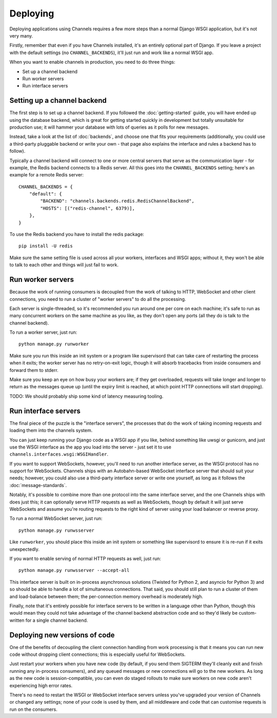 Deploying
=========

Deploying applications using Channels requires a few more steps than a normal
Django WSGI application, but it's not very many.

Firstly, remember that even if you have Channels installed, it's an entirely
optional part of Django. If you leave a project with the default settings
(no ``CHANNEL_BACKENDS``), it'll just run and work like a normal WSGI app.

When you want to enable channels in production, you need to do three things:

* Set up a channel backend
* Run worker servers
* Run interface servers


Setting up a channel backend
----------------------------

The first step is to set up a channel backend. If you followed the
:doc:`getting-started` guide, you will have ended up using the database
backend, which is great for getting started quickly in development but totally
unsuitable for production use; it will hammer your database with lots of
queries as it polls for new messages.

Instead, take a look at the list of :doc:`backends`, and choose one that
fits your requirements (additionally, you could use a third-party pluggable
backend or write your own - that page also explains the interface and rules
a backend has to follow).

Typically a channel backend will connect to one or more central servers that
serve as the communication layer - for example, the Redis backend connects
to a Redis server. All this goes into the ``CHANNEL_BACKENDS`` setting;
here's an example for a remote Redis server::

    CHANNEL_BACKENDS = {
        "default": {
            "BACKEND": "channels.backends.redis.RedisChannelBackend",
            "HOSTS": [("redis-channel", 6379)],
        },
    }

To use the Redis backend you have to install the redis package::

    pip install -U redis


Make sure the same setting file is used across all your workers, interfaces
and WSGI apps; without it, they won't be able to talk to each other and things
will just fail to work.


Run worker servers
------------------

Because the work of running consumers is decoupled from the work of talking
to HTTP, WebSocket and other client connections, you need to run a cluster
of "worker servers" to do all the processing.

Each server is single-threaded, so it's recommended you run around one per
core on each machine; it's safe to run as many concurrent workers on the same
machine as you like, as they don't open any ports (all they do is talk to
the channel backend).

To run a worker server, just run::

    python manage.py runworker

Make sure you run this inside an init system or a program like supervisord that
can take care of restarting the process when it exits; the worker server has
no retry-on-exit logic, though it will absorb tracebacks from inside consumers
and forward them to stderr.

Make sure you keep an eye on how busy your workers are; if they get overloaded,
requests will take longer and longer to return as the messages queue up
(until the expiry limit is reached, at which point HTTP connections will
start dropping).

TODO: We should probably ship some kind of latency measuring tooling.


Run interface servers
---------------------

The final piece of the puzzle is the "interface servers", the processes that
do the work of taking incoming requests and loading them into the channels
system.

You can just keep running your Django code as a WSGI app if you like, behind
something like uwsgi or gunicorn, and just use the WSGI interface as the app
you load into the server - just set it to use
``channels.interfaces.wsgi:WSGIHandler``.

If you want to support WebSockets, however, you'll need to run another
interface server, as the WSGI protocol has no support for WebSockets.
Channels ships with an Autobahn-based WebSocket interface server
that should suit your needs; however, you could also use a third-party
interface server or write one yourself, as long as it follows the
:doc:`message-standards`.

Notably, it's possible to combine more than one protocol into the same
interface server, and the one Channels ships with does just this; it can
optionally serve HTTP requests as well as WebSockets, though by default
it will just serve WebSockets and assume you're routing requests to the right
kind of server using your load balancer or reverse proxy.

To run a normal WebSocket server, just run::

    python manage.py runwsserver

Like ``runworker``, you should place this inside an init system or something
like supervisord to ensure it is re-run if it exits unexpectedly.

If you want to enable serving of normal HTTP requests as well, just run::

    python manage.py runwsserver --accept-all

This interface server is built on in-process asynchronous solutions
(Twisted for Python 2, and asyncio for Python 3) and so should be able to
handle a lot of simultaneous connections. That said, you should still plan to
run a cluster of them and load-balance between them; the per-connection memory
overhead is moderately high.

Finally, note that it's entirely possible for interface servers to be written
in a language other than Python, though this would mean they could not take
advantage of the channel backend abstraction code and so they'd likely be
custom-written for a single channel backend.


Deploying new versions of code
------------------------------

One of the benefits of decoupling the client connection handling from work
processing is that it means you can run new code without dropping client
connections; this is especially useful for WebSockets.

Just restart your workers when you have new code (by default, if you send
them SIGTERM they'll cleanly exit and finish running any in-process
consumers), and any queued messages or new connections will go to the new
workers. As long as the new code is session-compatible, you can even do staged
rollouts to make sure workers on new code aren't experiencing high error rates.

There's no need to restart the WSGI or WebSocket interface servers unless
you've upgraded your version of Channels or changed any settings;
none of your code is used by them, and all middleware and code that can
customise requests is run on the consumers.
